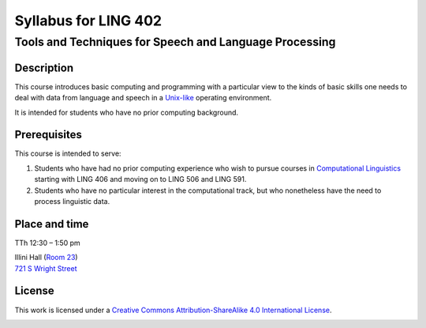 ======================
Syllabus for LING 402
======================

--------------------------------------------------------
Tools and Techniques for Speech and Language Processing
--------------------------------------------------------

.. image:: http://imgs.xkcd.com/comics/rtfm.png
   :height: 434
   :width: 350
   :scale: 100
   :alt: Read the Manual
   :target: http://xkcd.com/293

Description
===========

This course introduces basic computing and programming 
with a particular view to the kinds of basic skills 
one needs to deal with data from language and speech 
in a Unix-like_ operating environment. 

.. _Unix-like: http://en.wikipedia.org/wiki/UNIX-like

It is intended for students who have no prior computing background.



Prerequisites
=============

This course is intended to serve:

1. Students who have had no prior computing experience who wish to pursue courses in `Computational Linguistics`__ starting with LING 406 and moving on to LING 506 and LING 591.
2. Students who have no particular interest in the computational track, but who nonetheless have the need to process linguistic data.

__ http://www.quora.com/What-is-the-difference-between-natural-language-processing-and-computational-linguistics/answer/Jason-Eisner



Place and time
==============

TTh 12:30 – 1:50 pm

| Illini Hall (`Room 23`_)
| `721 S Wright Street`_

.. _`Room 23`: https://www.cites.illinois.edu/ics/illini_hall.html
.. _`721 S Wright Street`: https://www.google.com/maps/place/721+S+Wright+St,+Champaign,+IL+61820

License
=======

This work is licensed under a `Creative Commons Attribution-ShareAlike 4.0 International License <http://creativecommons.org/licenses/by-sa/4.0>`_.

.. image:: LICENSE.png
   :height: 31
   :width: 88
   :scale: 100
   :alt: Creative Commons License
   :target: http://creativecommons.org/licenses/by-sa/4.0
